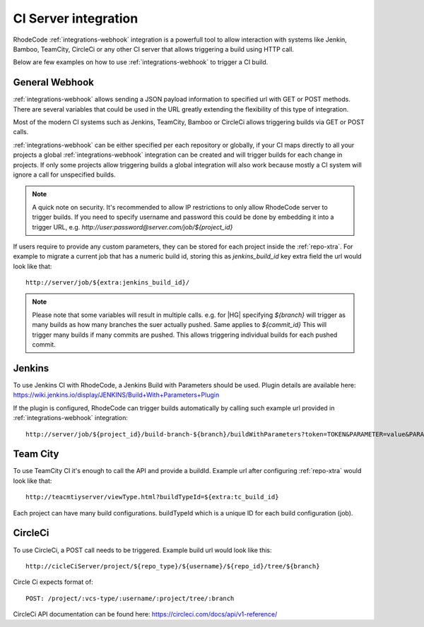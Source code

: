 .. _integrations-ci:

CI Server integration
=====================


RhodeCode :ref:`integrations-webhook` integration is a powerfull tool to allow
interaction with systems like Jenkin, Bamboo, TeamCity, CircleCi or any other
CI server that allows triggering a build using HTTP call.

Below are few examples on how to use :ref:`integrations-webhook` to trigger
a CI build.


General Webhook
+++++++++++++++

:ref:`integrations-webhook` allows sending a JSON payload information to specified
url with GET or POST methods. There are several variables that could be used
in the URL greatly extending the flexibility of this type of integration.

Most of the modern CI systems such as Jenkins, TeamCity, Bamboo or CircleCi
allows triggering builds via GET or POST calls.

:ref:`integrations-webhook` can be either specified per each repository or
globally, if your CI maps directly to all your projects a global
:ref:`integrations-webhook` integration can be created and will trigger builds
for each change in projects. If only some projects allow triggering builds a
global integration will also work because mostly a CI system will ignore a
call for unspecified builds.


.. note::

    A quick note on security. It's recommended to allow IP restrictions
    to only allow RhodeCode server to trigger builds. If you need to
    specify username and password this could be done by embedding it into a
    trigger URL, e.g. `http://user:password@server.com/job/${project_id}`


If users require to provide any custom parameters, they can be stored for each
project inside the :ref:`repo-xtra`. For example to migrate a current job that
has a numeric build id, storing this as `jenkins_build_id` key extra field
the url would look like that::

    http://server/job/${extra:jenkins_build_id}/


.. note::

    Please note that some variables will result in multiple calls.
    e.g. for |HG| specifying `${branch}` will trigger as many builds as how
    many branches the suer actually pushed. Same applies to `${commit_id}`
    This will trigger many builds if many commits are pushed. This allows
    triggering individual builds for each pushed commit.


Jenkins
+++++++

To use Jenkins CI with RhodeCode, a Jenkins Build with Parameters should be used.
Plugin details are available here: https://wiki.jenkins.io/display/JENKINS/Build+With+Parameters+Plugin

If the plugin is configured, RhodeCode can trigger builds automatically by
calling such example url provided in :ref:`integrations-webhook` integration::

    http://server/job/${project_id}/build-branch-${branch}/buildWithParameters?token=TOKEN&PARAMETER=value&PARAMETER2=value2


Team City
+++++++++

To use TeamCity CI it's enough to call the API and provide a buildId.
Example url after configuring :ref:`repo-xtra` would look like that::

    http://teacmtiyserver/viewType.html?buildTypeId=${extra:tc_build_id}


Each project can have many build configurations.
buildTypeId which is a unique ID for each build configuration (job).


CircleCi
++++++++

To use CircleCi, a POST call needs to be triggered. Example build url would
look like this::

    http://cicleCiServer/project/${repo_type}/${username}/${repo_id}/tree/${branch}


Circle Ci expects format of::

    POST: /project/:vcs-type/:username/:project/tree/:branch


CircleCi API documentation can be found here: https://circleci.com/docs/api/v1-reference/
